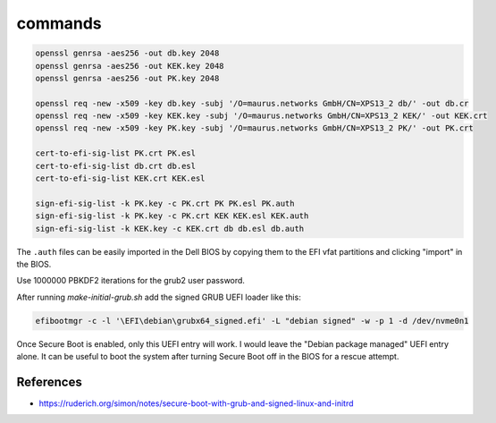 commands
========

.. code-block::

    openssl genrsa -aes256 -out db.key 2048
    openssl genrsa -aes256 -out KEK.key 2048
    openssl genrsa -aes256 -out PK.key 2048

    openssl req -new -x509 -key db.key -subj '/O=maurus.networks GmbH/CN=XPS13_2 db/' -out db.cr
    openssl req -new -x509 -key KEK.key -subj '/O=maurus.networks GmbH/CN=XPS13_2 KEK/' -out KEK.crt
    openssl req -new -x509 -key PK.key -subj '/O=maurus.networks GmbH/CN=XPS13_2 PK/' -out PK.crt

    cert-to-efi-sig-list PK.crt PK.esl
    cert-to-efi-sig-list db.crt db.esl
    cert-to-efi-sig-list KEK.crt KEK.esl

    sign-efi-sig-list -k PK.key -c PK.crt PK PK.esl PK.auth
    sign-efi-sig-list -k PK.key -c PK.crt KEK KEK.esl KEK.auth
    sign-efi-sig-list -k KEK.key -c KEK.crt db db.esl db.auth

The ``.auth`` files can be easily imported in the Dell BIOS by copying them to
the EFI vfat partitions and clicking "import" in the BIOS.

Use 1000000 PBKDF2 iterations for the grub2 user password.

After running `make-initial-grub.sh` add the signed GRUB UEFI loader like this:

.. code-block::

    efibootmgr -c -l '\EFI\debian\grubx64_signed.efi' -L "debian signed" -w -p 1 -d /dev/nvme0n1

Once Secure Boot is enabled, only this UEFI entry will work. I would leave the
"Debian package managed" UEFI entry alone. It can be useful to boot the system
after turning Secure Boot off in the BIOS for a rescue attempt.


References
----------

* https://ruderich.org/simon/notes/secure-boot-with-grub-and-signed-linux-and-initrd

